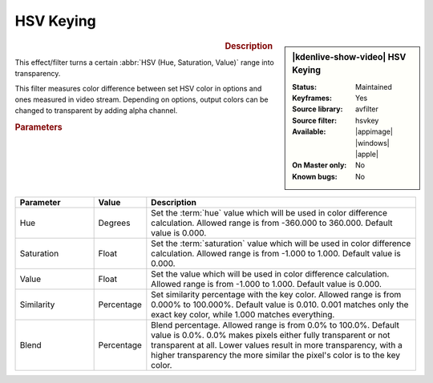 .. meta::

   :description: Kdenlive Video Effects - HSV Keying
   :keywords: KDE, Kdenlive, video editor, help, learn, easy, effects, filter, video effects, color image correction, color, image, correction, hsvkey, hsv, key, keying

.. metadata-placeholder

   :authors: - Bernd Jordan (https://discuss.kde.org/u/berndmj)

   :license: Creative Commons License SA 4.0


HSV Keying
==========

.. figure:: /images/effects_and_compositions/effects-hsvkey-2504.webp
   :width: 365px
   :figwidth: 365px
   :align: left
   :alt: effects-hsvkey-2504.webp

.. sidebar:: |kdenlive-show-video| HSV Keying

   :**Status**:
      Maintained
   :**Keyframes**:
      Yes
   :**Source library**:
      avfilter
   :**Source filter**:
      hsvkey
   :**Available**:
      |appimage| |windows| |apple|
   :**On Master only**:
      No
   :**Known bugs**:
      No

.. rst-class:: clear-both


.. rubric:: Description

This effect/filter turns a certain :abbr:`HSV (Hue, Saturation, Value)` range into transparency.

This filter measures color difference between set HSV color in options and ones measured in video stream. Depending on options, output colors can be changed to transparent by adding alpha channel.


.. rubric:: Parameters

.. list-table::
   :header-rows: 1
   :width: 100%
   :widths: 20 10 70
   :class: table-wrap

   * - Parameter
     - Value
     - Description
   * - Hue
     - Degrees
     - Set the :term:`hue` value which will be used in color difference calculation. Allowed range is from -360.000 to 360.000. Default value is 0.000.
   * - Saturation
     - Float
     - Set the :term:`saturation` value which will be used in color difference calculation. Allowed range is from -1.000 to 1.000. Default value is 0.000.
   * - Value
     - Float
     - Set the value which will be used in color difference calculation. Allowed range is from -1.000 to 1.000. Default value is 0.000.
   * - Similarity
     - Percentage
     - Set similarity percentage with the key color. Allowed range is from 0.000% to 100.000%. Default value is 0.010.  0.001 matches only the exact key color, while 1.000 matches everything.
   * - Blend
     - Percentage
     - Blend percentage. Allowed range is from 0.0% to 100.0%. Default value is 0.0%. 0.0% makes pixels either fully transparent or not transparent at all. Lower values result in more transparency, with a higher transparency the more similar the pixel's color is to the key color.


.. .. versionchanged:: 25.04
   effect is working now

   .. rubric:: Notes

   .. attention::
      This effect does not do anything as of this writing (version 23.04.3). A bug report has been filed.
